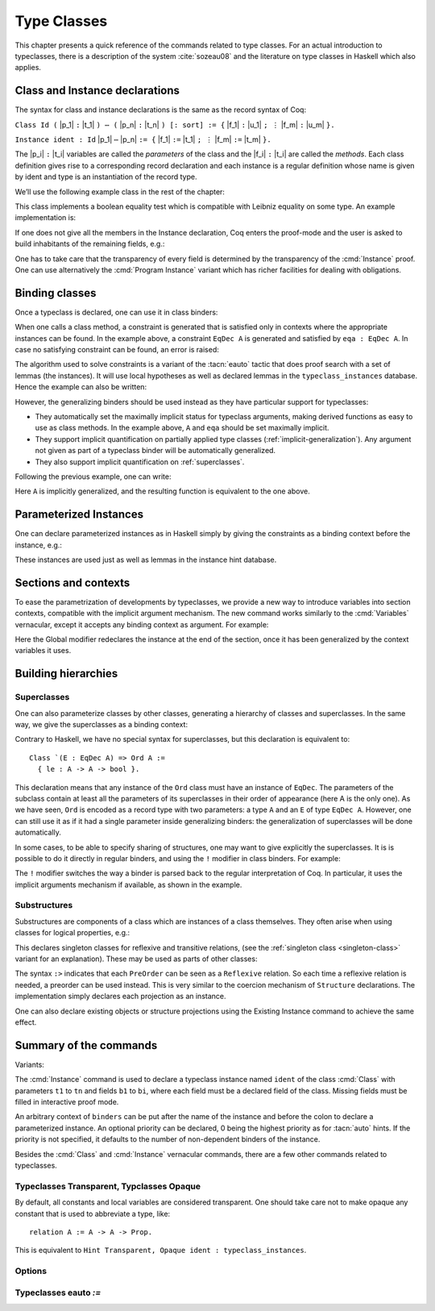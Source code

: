 .. _typeclasses:

Type Classes
============

This chapter presents a quick reference of the commands related to type
classes. For an actual introduction to typeclasses, there is a
description of the system :cite:`sozeau08` and the literature on type
classes in Haskell which also applies.


Class and Instance declarations
-------------------------------

The syntax for class and instance declarations is the same as the record
syntax of Coq:

``Class Id (`` |p_1| ``:`` |t_1| ``) ⋯ (`` |p_n| ``:`` |t_n| ``) [:
sort] := {`` |f_1| ``:`` |u_1| ``; ⋮`` |f_m| ``:`` |u_m| ``}.``

``Instance ident : Id`` |p_1| ``⋯`` |p_n| ``:= {`` |f_1| ``:=`` |t_1| ``; ⋮`` |f_m| ``:=`` |t_m| ``}.``

The |p_i| ``:`` |t_i| variables are called the *parameters* of the class and
the |f_i| ``:`` |t_i| are called the *methods*. Each class definition gives
rise to a corresponding record declaration and each instance is a
regular definition whose name is given by ident and type is an
instantiation of the record type.

We’ll use the following example class in the rest of the chapter:

.. coqtop:: in

   Class EqDec (A : Type) := {
     eqb : A -> A -> bool ;
     eqb_leibniz : forall x y, eqb x y = true -> x = y }.

This class implements a boolean equality test which is compatible with
Leibniz equality on some type. An example implementation is:

.. coqtop:: in

   Instance unit_EqDec : EqDec unit :=
    { eqb x y := true ;
      eqb_leibniz x y H :=
            match x, y return x = y with tt, tt => eq_refl tt end }.

If one does not give all the members in the Instance declaration, Coq
enters the proof-mode and the user is asked to build inhabitants of
the remaining fields, e.g.:

.. coqtop:: in

   Instance eq_bool : EqDec bool :=
   { eqb x y := if x then y else negb y }.

.. coqtop:: all

   Proof. intros x y H.

.. coqtop:: all

   destruct x ; destruct y ; (discriminate || reflexivity).

.. coqtop:: all

   Defined.

One has to take care that the transparency of every field is
determined by the transparency of the :cmd:`Instance` proof. One can use
alternatively the :cmd:`Program Instance` variant which has richer facilities
for dealing with obligations.


Binding classes
---------------

Once a typeclass is declared, one can use it in class binders:

.. coqtop:: all

   Definition neqb {A} {eqa : EqDec A} (x y : A) := negb (eqb x y).

When one calls a class method, a constraint is generated that is
satisfied only in contexts where the appropriate instances can be
found. In the example above, a constraint ``EqDec A`` is generated and
satisfied by ``eqa : EqDec A``. In case no satisfying constraint can be
found, an error is raised:

.. coqtop:: all

   Fail Definition neqb' (A : Type) (x y : A) := negb (eqb x y).

The algorithm used to solve constraints is a variant of the :tacn:`eauto`
tactic that does proof search with a set of lemmas (the instances). It
will use local hypotheses as well as declared lemmas in
the ``typeclass_instances`` database. Hence the example can also be
written:

.. coqtop:: all

   Definition neqb' A (eqa : EqDec A) (x y : A) := negb (eqb x y).

However, the generalizing binders should be used instead as they have
particular support for typeclasses:

+ They automatically set the maximally implicit status for typeclass
  arguments, making derived functions as easy to use as class methods.
  In the example above, ``A`` and ``eqa`` should be set maximally implicit.
+ They support implicit quantification on partially applied type
  classes (:ref:`implicit-generalization`). Any argument not given as part of a typeclass
  binder will be automatically generalized.
+ They also support implicit quantification on :ref:`superclasses`.


Following the previous example, one can write:

.. coqtop:: all

   Generalizable Variables A B C.

   Definition neqb_implicit `{eqa : EqDec A} (x y : A) := negb (eqb x y).

Here ``A`` is implicitly generalized, and the resulting function is
equivalent to the one above.

Parameterized Instances
-----------------------

One can declare parameterized instances as in Haskell simply by giving
the constraints as a binding context before the instance, e.g.:

.. coqtop:: in

   Instance prod_eqb `(EA : EqDec A, EB : EqDec B) : EqDec (A * B) :=
   { eqb x y := match x, y with
                | (la, ra), (lb, rb) => andb (eqb la lb) (eqb ra rb)
                end }.

.. coqtop:: none

   Abort.

These instances are used just as well as lemmas in the instance hint
database.

Sections and contexts
---------------------

To ease the parametrization of developments by typeclasses, we provide a new
way to introduce variables into section contexts, compatible with the implicit
argument mechanism. The new command works similarly to the :cmd:`Variables`
vernacular, except it accepts any binding context as argument. For example:

.. coqtop:: all

   Section EqDec_defs.

     Context `{EA : EqDec A}.

     Global Instance option_eqb : EqDec (option A) :=
     { eqb x y := match x, y with
            | Some x, Some y => eqb x y
            | None, None => true
            | _, _ => false
            end }.
     Admitted.

   End EqDec_defs.

   About option_eqb.

Here the Global modifier redeclares the instance at the end of the
section, once it has been generalized by the context variables it
uses.


Building hierarchies
--------------------

.. _superclasses:

Superclasses
~~~~~~~~~~~~

One can also parameterize classes by other classes, generating a
hierarchy of classes and superclasses. In the same way, we give the
superclasses as a binding context:

.. coqtop:: all

   Class Ord `(E : EqDec A) := { le : A -> A -> bool }.

Contrary to Haskell, we have no special syntax for superclasses, but
this declaration is equivalent to:

::

    Class `(E : EqDec A) => Ord A :=
      { le : A -> A -> bool }.


This declaration means that any instance of the ``Ord`` class must have
an instance of ``EqDec``. The parameters of the subclass contain at
least all the parameters of its superclasses in their order of
appearance (here A is the only one). As we have seen, ``Ord`` is encoded
as a record type with two parameters: a type ``A`` and an ``E`` of type
``EqDec A``. However, one can still use it as if it had a single
parameter inside generalizing binders: the generalization of
superclasses will be done automatically.

.. coqtop:: all

   Definition le_eqb `{Ord A} (x y : A) := andb (le x y) (le y x).

In some cases, to be able to specify sharing of structures, one may
want to give explicitly the superclasses. It is is possible to do it
directly in regular binders, and using the ``!`` modifier in class
binders. For example:

.. coqtop:: all

   Definition lt `{eqa : EqDec A, ! Ord eqa} (x y : A) := andb (le x y) (neqb x y).

The ``!`` modifier switches the way a binder is parsed back to the regular
interpretation of Coq. In particular, it uses the implicit arguments
mechanism if available, as shown in the example.

Substructures
~~~~~~~~~~~~~

Substructures are components of a class which are instances of a class
themselves. They often arise when using classes for logical
properties, e.g.:

.. coqtop:: none

   Require Import Relation_Definitions.

.. coqtop:: in

   Class Reflexive (A : Type) (R : relation A) :=
     reflexivity : forall x, R x x.

   Class Transitive (A : Type) (R : relation A) :=
     transitivity : forall x y z, R x y -> R y z -> R x z.

This declares singleton classes for reflexive and transitive relations,
(see the :ref:`singleton class <singleton-class>` variant for an
explanation). These may be used as parts of other classes:

.. coqtop:: all

   Class PreOrder (A : Type) (R : relation A) :=
   { PreOrder_Reflexive :> Reflexive A R ;
     PreOrder_Transitive :> Transitive A R }.

The syntax ``:>`` indicates that each ``PreOrder`` can be seen as a
``Reflexive`` relation. So each time a reflexive relation is needed, a
preorder can be used instead. This is very similar to the coercion
mechanism of ``Structure`` declarations. The implementation simply
declares each projection as an instance.

One can also declare existing objects or structure projections using
the Existing Instance command to achieve the same effect.


Summary of the commands
-----------------------

.. cmd:: Class @ident {? @binders} : {? @sort} := {? @ident} { {+; @ident :{? >} @term } }

   The :cmd:`Class` command is used to declare a typeclass with parameters
   ``binders`` and fields the declared record fields.

Variants:

.. _singleton-class:

.. cmd:: Class @ident {? @binders} : {? @sort} := @ident : @term

   This variant declares a *singleton* class with a single method.  This
   singleton class is a so-called definitional class, represented simply
   as a definition ``ident binders := term`` and whose instances are
   themselves objects of this type. Definitional classes are not wrapped
   inside records, and the trivial projection of an instance of such a
   class is convertible to the instance itself. This can be useful to
   make instances of existing objects easily and to reduce proof size by
   not inserting useless projections. The class constant itself is
   declared rigid during resolution so that the class abstraction is
   maintained.

.. cmd:: Existing Class @ident

   This variant declares a class a posteriori from a constant or
   inductive definition. No methods or instances are defined.

   .. warn:: @ident is already declared as a typeclass

      This command has no effect when used on a typeclass.

.. cmd:: Instance @ident {? @binders} : Class t1 … tn [| priority] := { field1 := b1 ; …; fieldi := bi }

The :cmd:`Instance` command is used to declare a typeclass instance named
``ident`` of the class :cmd:`Class` with parameters ``t1`` to ``tn`` and
fields ``b1`` to ``bi``, where each field must be a declared field of
the class.  Missing fields must be filled in interactive proof mode.

An arbitrary context of ``binders`` can be put after the name of the
instance and before the colon to declare a parameterized instance. An
optional priority can be declared, 0 being the highest priority as for
:tacn:`auto` hints. If the priority is not specified, it defaults to the number
of non-dependent binders of the instance.

.. cmdv:: Instance @ident {? @binders} : forall {? @binders}, Class t1 … tn [| priority] := @term

   This syntax is used for declaration of singleton class instances or
   for directly giving an explicit term of type ``forall binders, Class
   t1 … tn``.  One need not even mention the unique field name for
   singleton classes.

.. cmdv:: Global Instance

   One can use the ``Global`` modifier on instances declared in a
   section so that their generalization is automatically redeclared
   after the section is closed.

.. cmdv:: Program Instance
   :name: Program Instance

   Switches the type checking to Program (chapter :ref:`programs`) and
   uses the obligation mechanism to manage missing fields.

.. cmdv:: Declare Instance
   :name: Declare Instance

   In a Module Type, this command states that a corresponding concrete
   instance should exist in any implementation of this Module Type. This
   is similar to the distinction between :cmd:`Parameter` vs. :cmd:`Definition`, or
   between :cmd:`Declare Module` and :cmd:`Module`.


Besides the :cmd:`Class` and :cmd:`Instance` vernacular commands, there are a
few other commands related to typeclasses.

.. cmd:: Existing Instance {+ @ident} [| priority]

   This command adds an arbitrary list of constants whose type ends with
   an applied typeclass to the instance database with an optional
   priority.  It can be used for redeclaring instances at the end of
   sections, or declaring structure projections as instances. This is
   equivalent to ``Hint Resolve ident : typeclass_instances``, except it
   registers instances for :cmd:`Print Instances`.

.. cmd:: Context @binders

   Declares variables according to the given binding context, which might
   use :ref:`implicit-generalization`.

.. tacn:: typeclasses eauto
   :name: typeclasses eauto

   This tactic uses a different resolution engine than :tacn:`eauto` and
   :tacn:`auto`. The main differences are the following:

   + Contrary to :tacn:`eauto` and :tacn:`auto`, the resolution is done entirely in
     the new proof engine (as of Coq 8.6), meaning that backtracking is
     available among dependent subgoals, and shelving goals is supported.
     ``typeclasses eauto`` is a multi-goal tactic. It analyses the dependencies
     between subgoals to avoid backtracking on subgoals that are entirely
     independent.

   + When called with no arguments, ``typeclasses eauto`` uses
     the ``typeclass_instances`` database by default (instead of core).
     Dependent subgoals are automatically shelved, and shelved goals can
     remain after resolution ends (following the behavior of Coq 8.5).

     .. note::
        As of Coq 8.6, ``all:once (typeclasses eauto)`` faithfully
        mimicks what happens during typeclass resolution when it is called
        during refinement/type inference, except that *only* declared class
        subgoals are considered at the start of resolution during type
        inference, while ``all`` can select non-class subgoals as well. It might
        move to ``all:typeclasses eauto`` in future versions when the
        refinement engine will be able to backtrack.

   + When called with specific databases (e.g. with), ``typeclasses eauto``
     allows shelved goals to remain at any point during search and treat
     typeclass goals like any other.

   + The transparency information of databases is used consistently for
     all hints declared in them. It is always used when calling the
     unifier. When considering local hypotheses, we use the transparent
     state of the first hint database given. Using an empty database
     (created with :cmd:`Create HintDb` for example) with unfoldable variables and
     constants as the first argument of ``typeclasses eauto`` hence makes
     resolution with the local hypotheses use full conversion during
     unification.


   .. cmdv:: typeclasses eauto @num

      .. warning::
         The semantics for the limit :n:`@num`
         is different than for auto. By default, if no limit is given, the
         search is unbounded. Contrary to :tacn:`auto`, introduction steps are
         counted, which might result in larger limits being necessary when
         searching with ``typeclasses eauto`` than with :tacn:`auto`.

   .. cmdv:: typeclasses eauto with {+ @ident}

      This variant runs resolution with the given hint databases. It treats
      typeclass subgoals the same as other subgoals (no shelving of
      non-typeclass goals in particular).

.. tacn:: autoapply @term with @ident
   :name: autoapply

   The tactic ``autoapply`` applies a term using the transparency information
   of the hint database ident, and does *no* typeclass resolution. This can
   be used in :cmd:`Hint Extern`’s for typeclass instances (in the hint
   database ``typeclass_instances``) to allow backtracking on the typeclass
   subgoals created by the lemma application, rather than doing typeclass
   resolution locally at the hint application time.

.. _TypeclassesTransparent:

Typeclasses Transparent, Typclasses Opaque
~~~~~~~~~~~~~~~~~~~~~~~~~~~~~~~~~~~~~~~~~~

.. cmd:: Typeclasses Transparent {+ @ident}

   This command makes the identifiers transparent during typeclass
   resolution.

.. cmd:: Typeclasses Opaque {+ @ident}

   Make the identifiers opaque for typeclass search. It is useful when some
   constants prevent some unifications and make resolution fail. It is also
   useful to declare constants which should never be unfolded during
   proof-search, like fixpoints or anything which does not look like an
   abbreviation. This can additionally speed up proof search as the typeclass
   map can be indexed by such rigid constants (see
   :ref:`thehintsdatabasesforautoandeauto`).

By default, all constants and local variables are considered transparent. One
should take care not to make opaque any constant that is used to abbreviate a
type, like:

::

   relation A := A -> A -> Prop.

This is equivalent to ``Hint Transparent, Opaque ident : typeclass_instances``.


Options
~~~~~~~

.. flag:: Typeclasses Dependency Order

   This option (on by default since 8.6) respects the dependency order
   between subgoals, meaning that subgoals on which other subgoals depend
   come first, while the non-dependent subgoals were put before
   the dependent ones previously (Coq 8.5 and below). This can result in
   quite different performance behaviors of proof search.


.. flag:: Typeclasses Filtered Unification

   This option, available since Coq 8.6 and off by default, switches the
   hint application procedure to a filter-then-unify strategy. To apply a
   hint, we first check that the goal *matches* syntactically the
   inferred or specified pattern of the hint, and only then try to
   *unify* the goal with the conclusion of the hint. This can drastically
   improve performance by calling unification less often, matching
   syntactic patterns being very quick. This also provides more control
   on the triggering of instances. For example, forcing a constant to
   explicitely appear in the pattern will make it never apply on a goal
   where there is a hole in that place.


.. flag:: Typeclasses Limit Intros

   This option (on by default) controls the ability to apply hints while
   avoiding (functional) eta-expansions in the generated proof term. It
   does so by allowing hints that conclude in a product to apply to a
   goal with a matching product directly, avoiding an introduction.

   .. warning::

      This can be expensive as it requires rebuilding hint
      clauses dynamically, and does not benefit from the invertibility
      status of the product introduction rule, resulting in potentially more
      expensive proof-search (i.e. more useless backtracking).

.. flag:: Typeclass Resolution For Conversion

   This option (on by default) controls the use of typeclass resolution
   when a unification problem cannot be solved during elaboration/type
   inference. With this option on, when a unification fails, typeclass
   resolution is tried before launching unification once again.


.. flag:: Typeclasses Strict Resolution

   Typeclass declarations introduced when this option is set have a
   stricter resolution behavior (the option is off by default). When
   looking for unifications of a goal with an instance of this class, we
   “freeze” all the existentials appearing in the goals, meaning that
   they are considered rigid during unification and cannot be
   instantiated.


.. flag:: Typeclasses Unique Solutions

   When a typeclass resolution is launched we ensure that it has a single
   solution or fail. This ensures that the resolution is canonical, but
   can make proof search much more expensive.


.. flag:: Typeclasses Unique Instances

   Typeclass declarations introduced when this option is set have a more
   efficient resolution behavior (the option is off by default). When a
   solution to the typeclass goal of this class is found, we never
   backtrack on it, assuming that it is canonical.

.. flag:: Typeclasses Debug

   Controls whether typeclass resolution steps are shown during search.  Setting this flag
   also sets :opt:`Typeclasses Debug Verbosity` to 1.

.. opt:: Typeclasses Debug Verbosity @num
   :name: Typeclasses Debug Verbosity

   Determines how much information is shown for typeclass resolution steps during search.
   1 is the default level.  2 shows additional information such as tried tactics and shelving
   of goals.  Setting this option also sets :flag:`Typeclasses Debug`.

.. flag:: Refine Instance Mode

   This option allows to switch the behavior of instance declarations made through
   the Instance command.

   + When it is on (the default), instances that have unsolved holes in
     their proof-term silently open the proof mode with the remaining
     obligations to prove.

   + When it is off, they fail with an error instead.

Typeclasses eauto `:=`
~~~~~~~~~~~~~~~~~~~~~~

.. cmd:: Typeclasses eauto := {? debug} {? {dfs | bfs}} depth

   This command allows more global customization of the typeclass
   resolution tactic. The semantics of the options are:

   + ``debug`` In debug mode, the trace of successfully applied tactics is
     printed.

   + ``dfs, bfs`` This sets the search strategy to depth-first search (the
     default) or breadth-first search.

   + ``depth`` This sets the depth limit of the search.
